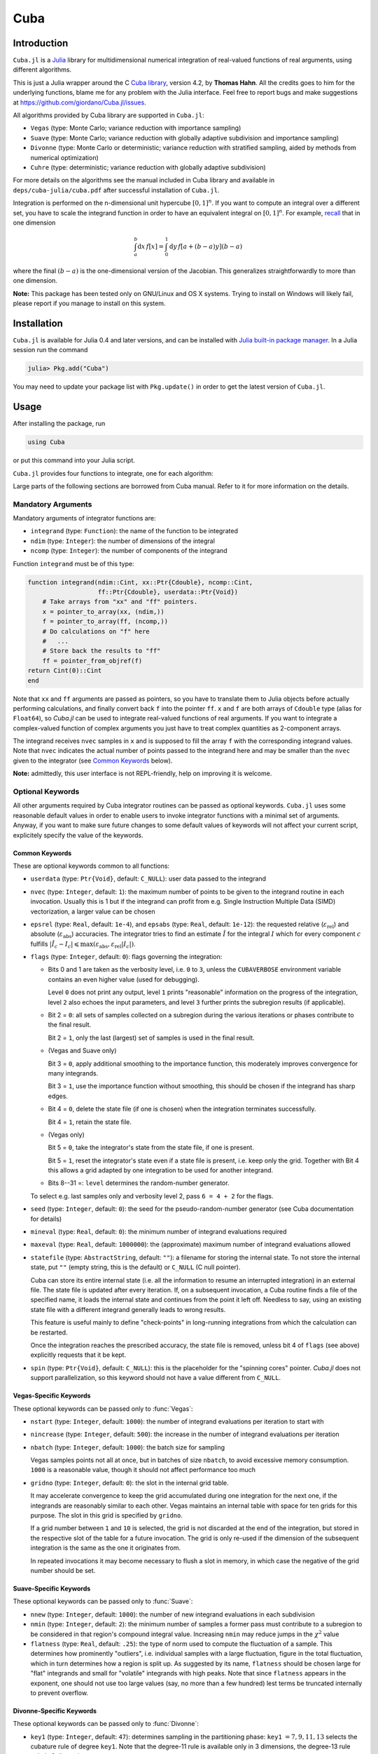 Cuba
====

Introduction
------------

``Cuba.jl`` is a `Julia <http://julialang.org/>`__ library for multidimensional
numerical integration of real-valued functions of real arguments, using
different algorithms.

This is just a Julia wrapper around the C `Cuba library
<http://www.feynarts.de/cuba/>`__, version 4.2, by **Thomas Hahn**. All the
credits goes to him for the underlying functions, blame me for any problem with
the Julia interface. Feel free to report bugs and make suggestions at
https://github.com/giordano/Cuba.jl/issues.

All algorithms provided by Cuba library are supported in ``Cuba.jl``:

- ``Vegas`` (type: Monte Carlo; variance reduction with importance sampling)
- ``Suave`` (type: Monte Carlo; variance reduction with globally adaptive
  subdivision and importance sampling)
- ``Divonne`` (type: Monte Carlo or deterministic; variance reduction with
  stratified sampling, aided by methods from numerical optimization)
- ``Cuhre`` (type: deterministic; variance reduction with globally adaptive
  subdivision)

For more details on the algorithms see the manual included in Cuba library and
available in ``deps/cuba-julia/cuba.pdf`` after successful installation
of ``Cuba.jl``.

Integration is performed on the n-dimensional unit hypercube :math:`[0, 1]^{n}`.
If you want to compute an integral over a different set, you have to scale the
integrand function in order to have an equivalent integral on :math:`[0, 1]^{n}`.
For example, `recall
<https://en.wikipedia.org/wiki/Integration_by_substitution>`__ that in one
dimension

.. math::  \int_{a}^{b} \mathrm{d}x\,f[x] = \int_{0}^{1} \mathrm{d}y\,f[a + (b - a) y] (b - a)

where the final :math:`(b - a)` is the one-dimensional version of the Jacobian.
This generalizes straightforwardly to more than one dimension.

**Note:** This package has been tested only on GNU/Linux and OS X systems.
Trying to install on Windows will likely fail, please report if you manage to
install on this system.

Installation
------------

``Cuba.jl`` is available for Julia 0.4 and later versions, and can be
installed with `Julia built-in package
manager <http://docs.julialang.org/en/stable/manual/packages/>`__. In a
Julia session run the command

.. code-block:: julia

    julia> Pkg.add("Cuba")

You may need to update your package list with ``Pkg.update()`` in order
to get the latest version of ``Cuba.jl``.

Usage
-----

After installing the package, run

.. code-block:: julia

    using Cuba

or put this command into your Julia script.

``Cuba.jl`` provides four functions to integrate, one for each algorithm:

.. function:: Vegas(integrand, ndim, ncomp[, keywords...])
.. function:: Suave(integrand, ndim, ncomp[, keywords...])
.. function:: Divonne(integrand, ndim, ncomp[, keywords...])
.. function:: Cuhre(integrand, ndim, ncomp[, keywords...])

Large parts of the following sections are borrowed from Cuba manual.  Refer to
it for more information on the details.

Mandatory Arguments
'''''''''''''''''''

Mandatory arguments of integrator functions are:

- ``integrand`` (type: ``Function``): the name of the function to be integrated
- ``ndim`` (type: ``Integer``): the number of dimensions of the integral
- ``ncomp`` (type: ``Integer``): the number of components of the integrand

Function ``integrand`` must be of this type:

.. code-block:: julia

    function integrand(ndim::Cint, xx::Ptr{Cdouble}, ncomp::Cint,
                       ff::Ptr{Cdouble}, userdata::Ptr{Void})
        # Take arrays from "xx" and "ff" pointers.
        x = pointer_to_array(xx, (ndim,))
        f = pointer_to_array(ff, (ncomp,))
        # Do calculations on "f" here
        #   ...
        # Store back the results to "ff"
        ff = pointer_from_objref(f)
    return Cint(0)::Cint
    end

Note that ``xx`` and ``ff`` arguments are passed as pointers, so you have to
translate them to Julia objects before actually performing calculations, and
finally convert back ``f`` into the pointer ``ff``.  ``x`` and ``f`` are both
arrays of ``Cdouble`` type (alias for ``Float64``), so `Cuba.jl` can be used to
integrate real-valued functions of real arguments.  If you want to integrate a
complex-valued function of complex arguments you just have to treat complex
quantities as 2-component arrays.

The integrand receives ``nvec`` samples in ``x`` and is supposed to fill the
array ``f`` with the corresponding integrand values.  Note that ``nvec``
indicates the actual number of points passed to the integrand here and may be
smaller than the ``nvec`` given to the integrator (see `Common Keywords`_
below).

**Note:** admittedly, this user interface is not REPL-friendly, help on
improving it is welcome.

Optional Keywords
'''''''''''''''''

All other arguments required by Cuba integrator routines can be passed as
optional keywords.  ``Cuba.jl`` uses some reasonable default values in order to
enable users to invoke integrator functions with a minimal set of arguments.
Anyway, if you want to make sure future changes to some default values of
keywords will not affect your current script, explicitely specify the value of
the keywords.

Common Keywords
~~~~~~~~~~~~~~~

These are optional keywords common to all functions:

- ``userdata`` (type: ``Ptr{Void}``, default: ``C_NULL``): user data passed to
  the integrand
- ``nvec`` (type: ``Integer``, default: ``1``): the maximum number of points to
  be given to the integrand routine in each invocation.  Usually this is 1 but
  if the integrand can profit from e.g. Single Instruction Multiple Data (SIMD)
  vectorization, a larger value can be chosen
- ``epsrel`` (type: ``Real``, default: ``1e-4``), and ``epsabs`` (type:
  ``Real``, default: ``1e-12``): the requested relative
  (:math:`\varepsilon_{\text{rel}}`) and absolute
  (:math:`\varepsilon_{\text{abs}}`) accuracies.  The integrator tries to find
  an estimate :math:`\hat{I}` for the integral :math:`I` which for every
  component :math:`c` fulfills :math:`|\hat{I}_c - I_c|\leqslant
  \max(\varepsilon_{\text{abs}}, \varepsilon_{\text{rel}} |I_c|)`.
- ``flags`` (type: ``Integer``, default: ``0``): flags governing the integration:

  - Bits 0 and 1 are taken as the verbosity level, i.e. ``0`` to ``3``, unless
    the ``CUBAVERBOSE`` environment variable contains an even higher value (used
    for debugging).

    Level ``0`` does not print any output, level ``1`` prints "reasonable"
    information on the progress of the integration, level ``2`` also echoes the
    input parameters, and level ``3`` further prints the subregion results (if
    applicable).
  - Bit 2 = ``0``: all sets of samples collected on a subregion during the
    various iterations or phases contribute to the final result.

    Bit 2 = ``1``, only the last (largest) set of samples is used in the final
    result.
  - (Vegas and Suave only)

    Bit 3 = ``0``, apply additional smoothing to the importance function, this
    moderately improves convergence for many integrands.

    Bit 3 = ``1``, use the importance function without smoothing, this should be
    chosen if the integrand has sharp edges.
  - Bit 4 = ``0``, delete the state file (if one is chosen) when the integration
    terminates successfully.

    Bit 4 = ``1``, retain the state file.
  - (Vegas only)

    Bit 5 = ``0``, take the integrator's state from the state file, if one is
    present.

    Bit 5 = ``1``, reset the integrator's state even if a state file is present,
    i.e. keep only the grid.  Together with Bit 4 this allows a grid adapted by
    one integration to be used for another integrand.
  - Bits 8--31 =: ``level`` determines the random-number generator.

  To select e.g. last samples only and verbosity level 2, pass ``6 = 4 + 2`` for
  the flags.

- ``seed`` (type: ``Integer``, default: ``0``): the seed for the
  pseudo-random-number generator (see Cuba documentation for details)
- ``mineval`` (type: ``Real``, default: ``0``): the minimum number of integrand
  evaluations required
- ``maxeval`` (type: ``Real``, default: ``1000000``): the (approximate) maximum
  number of integrand evaluations allowed
- ``statefile`` (type: ``AbstractString``, default: ``""``): a filename for
  storing the internal state.  To not store the internal state, put ``""``
  (empty string, this is the default) or ``C_NULL`` (C null pointer).

  Cuba can store its entire internal state (i.e. all the information to resume
  an interrupted integration) in an external file.  The state file is updated
  after every iteration.  If, on a subsequent invocation, a Cuba routine finds a
  file of the specified name, it loads the internal state and continues from the
  point it left off.  Needless to say, using an existing state file with a
  different integrand generally leads to wrong results.

  This feature is useful mainly to define "check-points" in long-running
  integrations from which the calculation can be restarted.

  Once the integration reaches the prescribed accuracy, the state file is
  removed, unless bit 4 of ``flags`` (see above) explicitly requests that it be
  kept.

- ``spin`` (type: ``Ptr{Void}``, default: ``C_NULL``): this is the placeholder
  for the "spinning cores" pointer.  `Cuba.jl` does not support parallelization,
  so this keyword should not have a value different from ``C_NULL``.


Vegas-Specific Keywords
~~~~~~~~~~~~~~~~~~~~~~~

These optional keywords can be passed only to :func:`Vegas`:

- ``nstart`` (type: ``Integer``, default: ``1000``): the number of integrand
  evaluations per iteration to start with
- ``nincrease`` (type: ``Integer``, default: ``500``): the increase in the
  number of integrand evaluations per iteration
- ``nbatch`` (type: ``Integer``, default: ``1000``): the batch size for sampling

  Vegas samples points not all at once, but in batches of size ``nbatch``, to
  avoid excessive memory consumption.  ``1000`` is a reasonable value, though it
  should not affect performance too much
- ``gridno`` (type: ``Integer``, default: ``0``): the slot in the internal grid table.

  It may accelerate convergence to keep the grid accumulated during one
  integration for the next one, if the integrands are reasonably similar to each
  other.  Vegas maintains an internal table with space for ten grids for this
  purpose.  The slot in this grid is specified by ``gridno``.

  If a grid number between ``1`` and ``10`` is selected, the grid is not
  discarded at the end of the integration, but stored in the respective slot of
  the table for a future invocation.  The grid is only re-used if the dimension
  of the subsequent integration is the same as the one it originates from.

  In repeated invocations it may become necessary to flush a slot in memory, in
  which case the negative of the grid number should be set.

Suave-Specific Keywords
~~~~~~~~~~~~~~~~~~~~~~~

These optional keywords can be passed only to :func:`Suave`:

- ``nnew`` (type: ``Integer``, default: ``1000``): the number of new integrand
  evaluations in each subdivision
- ``nmin`` (type: ``Integer``, default: ``2``): the minimum number of samples a
  former pass must contribute to a subregion to be considered in that region's
  compound integral value.  Increasing ``nmin`` may reduce jumps in the
  :math:`\chi^2` value
- ``flatness`` (type: ``Real``, default: ``.25``): the type of norm used to
  compute the fluctuation of a sample.  This determines how prominently
  "outliers", i.e. individual samples with a large fluctuation, figure in the
  total fluctuation, which in turn determines how a region is split up.  As
  suggested by its name, ``flatness`` should be chosen large for "flat"
  integrands and small for "volatile" integrands with high peaks.  Note that
  since ``flatness`` appears in the exponent, one should not use too large
  values (say, no more than a few hundred) lest terms be truncated internally to
  prevent overflow.

Divonne-Specific Keywords
~~~~~~~~~~~~~~~~~~~~~~~~~

These optional keywords can be passed only to :func:`Divonne`:

- ``key1`` (type: ``Integer``, default: ``47``): determines sampling in the
  partitioning phase: ``key1`` :math:`= 7, 9, 11, 13` selects the cubature rule
  of degree ``key1``.  Note that the degree-11 rule is available only in 3
  dimensions, the degree-13 rule only in 2 dimensions.

  For other values of ``key1``, a quasi-random sample of :math:`n_1 =
  |\verb|key1||` points is used, where the sign of ``key1`` determines the type
  of sample,

  - ``key1`` :math:`> 0`, use a Korobov quasi-random sample,
  - ``key1`` :math:`< 0`, use a "standard" sample (a Sobol quasi-random sample
    if ``seed`` :math:`= 0`, otherwise a pseudo-random sample).

  - ``key2`` (type: ``Integer``, default: ``1``): determines sampling in the
    final integration phase:

    ``key2`` :math:`= 7, 9, 11, 13` selects the cubature rule of degree ``key2``.
    Note that the degree-11 rule is available only in 3 dimensions, the
    degree-13 rule only in 2 dimensions.

    For other values of ``key2``, a quasi-random sample is used, where the sign
    of ``key2`` determines the type of sample,

    - ``key2`` :math:`> 0`, use a Korobov quasi-random sample,
    - ``key2`` :math:`< 0`, use a "standard" sample (see description of ``key1``
       above),

    and :math:`n_2 = |\verb|key2||` determines the number of points,

    - :math:`n_2\geqslant 40`, sample :math:`n_2` points,
    - :math:`n_2 < 40`, sample :math:`n_2\,n_{\text{need}}` points, where
      :math:`n_{\text{need}}` is the number of points needed to reach the
      prescribed accuracy, as estimated by Divonne from the results of the
      partitioning phase

- ``key3`` (type: ``Integer``, default: ``1``): sets the strategy for the refinement phase:

  ``key3`` :math:`= 0`, do not treat the subregion any further.

  ``key3`` :math:`= 1`, split the subregion up once more.

  Otherwise, the subregion is sampled a third time with ``key3`` specifying the
  sampling parameters exactly as ``key2`` above.

- ``maxpass`` (type: ``Integer``, default: ``5``): controls the thoroughness of
  the partitioning phase: The partitioning phase terminates when the estimated
  total number of integrand evaluations (partitioning plus final integration)
  does not decrease for ``maxpass`` successive iterations.

  A decrease in points generally indicates that Divonne discovered new
  structures of the integrand and was able to find a more effective
  partitioning.  ``maxpass`` can be understood as the number of "safety"
  iterations that are performed before the partition is accepted as final and
  counting consequently restarts at zero whenever new structures are found.

- ``border`` (type: ``Real``, default: ``0.``): the width of the border of the
  integration region.  Points falling into this border region will not be
  sampled directly, but will be extrapolated from two samples from the interior.
  Use a non-zero ``border`` if the integrand function cannot produce values
  directly on the integration boundary
- ``maxchisq`` (type: ``Real``, default: ``10.``): the :math:`\chi^2` value a
  single subregion is allowed to have in the final integration phase.  Regions
  which fail this :math:`\chi^2` test and whose sample averages differ by more
  than ``mindeviation`` move on to the refinement phase.
- ``mindeviation`` (type: ``Real``, default: ``0.25``): a bound, given as the
  fraction of the requested error of the entire integral, which determines
  whether it is worthwhile further examining a region that failed the
  :math:`\chi^2` test.  Only if the two sampling averages obtained for the
  region differ by more than this bound is the region further treated.
- ``ngiven`` (type: ``Integer``, default: ``0``): the number of points in the
  ``xgiven`` array
- ``ldxgiven`` (type: ``Integer``, default: ``0``): the leading dimension of
  ``xgiven``, i.e. the offset between one point and the next in memory
- ``xgiven`` (type: ``AbstractArray{Real}``, default: ``zeros(typeof(0.0),
  ldxgiven, ngiven)``): a list of points where the integrand might have peaks.
  Divonne will consider these points when partitioning the integration region.
  The idea here is to help the integrator find the extrema of the integrand in
  the presence of very narrow peaks.  Even if only the approximate location of
  such peaks is known, this can considerably speed up convergence.
- ``nextra`` (type: ``Integer``, default: ``0``): the maximum number of extra
  points the peak-finder subroutine will return.  If ``nextra`` is zero,
  ``peakfinder`` is not called and an arbitrary object may be passed in its
  place, e.g. just 0
- ``peakfinder`` (type: ``Ptr{Void}``, default: ``C_NULL``): the peak-finder
  subroutine

Cuhre-Specific Keyword
~~~~~~~~~~~~~~~~~~~~~~

This optional keyword can be passed only to :func:`Cuhre`:

- ``key`` (type: ``Integer``, default: ``0``): chooses the basic integration rule:

  ``key`` :math:`= 7, 9, 11, 13` selects the cubature rule of degree ``key``.
  Note that the degree-11 rule is available only in 3 dimensions, the degree-13
  rule only in 2 dimensions.

  For other values, the default rule is taken, which is the degree-13 rule in 2
  dimensions, the degree-11 rule in 3 dimensions, and the degree-9 rule
  otherwise.

Output
''''''

The integrating functions ``Vegas``, ``Suave``, ``Divonne``, and ``Cuhre``
return the 6-tuple

.. code-block:: julia

    (integral, error, probability, neval, fail, nregions)

The first three terms of the tuple are arrays with length ``ncomp``, the last
three ones are scalars. In particular, if you assign the output of integrator
functions to the variable named ``result``, you can access the value of the
``i``-th component of the integral with ``result[1][i]`` and the associated
error with ``result[2][i]``.

- ``integral`` (type: ``Cdouble`` array with ``ncomp`` components): the integral
  of ``integrand`` over the unit hypercube
- ``error`` (type: ``Cdouble`` array with ``ncomp`` components): the presumed
  absolute error for each component of ``integral``
- ``prob`` (type: ``Cdouble`` array with ``ncomp`` components): the
  :math:`\chi^2` -probability (not the :math:`\chi^2` -value itself!) that
  ``error`` is not a reliable estimate of the true integration error.  To judge
  the reliability of the result expressed through ``prob``, remember that it is
  the null hypothesis that is tested by the :math:`\chi^2` test, which is that
  ``error`` `is` a reliable estimate.  In statistics, the null hypothesis may be
  rejected only if ``prob`` is fairly close to unity, say ``prob`` :math:`>.95`
- ``neval`` (type: ``Cint``): the actual number of integrand evaluations needed
- ``fail`` (type: ``Cint``): an error flag:

  - ``fail`` = ``0``, the desired accuracy was reached
  - ``fail`` = ``-1``, dimension out of range
  - ``fail`` > ``0``, the accuracy goal was not met within the allowed maximum
    number of integrand evaluations.  While Vegas, Suave, and Cuhre simply
    return ``1``, Divonne can estimate the number of points by which ``maxeval``
    needs to be increased to reach the desired accuracy and returns this value.

- ``nregions`` (type: ``Cint``): the actual number of subregions needed (always
  ``0`` in ``Vegas``)

Vectorization
-------------

Vectorization means evaluating the integrand function for several points at
once.  This is also known as Single Instruction Multiple Data (SIMD) paradigm
and is different from ordinary parallelization where independent threads are
executed concurrently.  It is usually possible to employ vectorization on top of
parallelization.

``Cuba.jl`` cannot automatically vectorize the integrand function, of course,
but it does pass (up to) ``nvec`` points per integrand call (`Common
Keywords`_).  This value need not correspond to the hardware vector length --
computing several points in one call can also make sense e.g. if the
computations have significant intermediate results in common.

A note for disambiguation: The ``nbatch`` argument of Vegas is related in
purpose but not identical to ``nvec``.  It internally partitions the sampling
done by Vegas but has no bearing on the number of points given to the integrand.
On the other hand, it it pointless to choose ``nvec`` > ``nbatch`` for Vegas.


Example
-------

Consider the integral

.. math:: \int\limits_{\Omega} \boldsymbol{f}(x,y,z)\,\mathrm{d}x\,\mathrm{d}y\,\mathrm{d}z

where :math:`\Omega = [0, 1]^{3}` and

.. math:: \boldsymbol{f}(x,y,z) = \left(\sin(x)\cos(y)\exp(z), \,\exp^{-(x^2 + y^2 +
	  z^2)}, \,\frac{1}{1 - xyz}\right)

This is the Julia script you can use to compute the above integral

.. code-block:: julia

    using Cuba

    function integrand(ndim::Cint, xx::Ptr{Cdouble}, ncomp::Cint,
                       ff::Ptr{Cdouble}, userdata::Ptr{Void})
        x = pointer_to_array(xx, (ndim,))
        f = pointer_to_array(ff, (ncomp,))
        f[1] = sin(x[1])*cos(x[2])*exp(x[3])
        f[2] = exp(-(x[1]^2 + x[2]^2 + x[3]^2))
        f[3] = 1/(1 - x[1]*x[2]*x[3])
        ff = pointer_from_objref(f)
        return Cint(0)::Cint
    end

    result = Cuhre(integrand, 3, 3, epsabs=1e-12, epsrel=1e-10)
    println("Results of Cuba:")
    for i=1:3; println("Component $i: ", result[1][i], " ± ", result[2][i]); end
    println("Exact results:")
    println("Component 1: ", (e-1)*(1-cos(1))*sin(1))
    println("Component 2: ", (sqrt(pi)*erf(1)/2)^3)
    println("Component 3: ", zeta(3))

This is the output

::

    Results of Cuba:
    Component 1: 0.6646696797813739 ± 1.0050367631018485e-13
    Component 2: 0.4165383858806454 ± 2.932866749838454e-11
    Component 3: 1.2020569031649702 ± 1.1958522385908214e-10
    Exact results:
    Component 1: 0.6646696797813771
    Component 2: 0.41653838588663805
    Component 3: 1.2020569031595951

Performance
-----------

``Cuba.jl`` cannot (yet?) take advantage of parallelization capabilities
of Cuba Library. Nonetheless, it has performances comparable with (if
not slightly better than) an equivalent native C code based on Cuba
library when ``CUBACORES`` environment variable is set to ``0`` (i.e.,
multithreading is disabled). This is the result of running the benchmark
present in ``test`` directory on a 64-bit GNU/Linux system running Julia
0.4.

::

    $ CUBACORES=0 julia -e 'cd(Pkg.dir("Cuba")); include("test/benchmark.jl")'
      [...]
    INFO: Performance of Cuba.jl:
      0.338188 seconds (6.05 M allocations: 184.480 MB, 2.55% gc time)
      0.659029 seconds (6.00 M allocations: 183.107 MB, 1.21% gc time)
      0.384740 seconds (6.00 M allocations: 183.165 MB, 1.99% gc time)
      0.304015 seconds (6.00 M allocations: 183.129 MB, 2.86% gc time)
    INFO: Performance of Cuba C Library:
      0.346084 seconds (Vegas)
      0.661870 seconds (Suave)
      0.378409 seconds (Divonne)
      0.306150 seconds (Cuhre)

Of course, a native C code making use of Cuba Library outperforms
``Cuba.jl`` when higher values of ``CUBACORES`` are used, for example:

::

    $ CUBACORES=1 julia -e 'cd(Pkg.dir("Cuba")); include("test/benchmark.jl")'
      [...]
    INFO: Performance of Cuba.jl:
      0.341448 seconds (6.05 M allocations: 184.480 MB, 2.60% gc time)
      0.660508 seconds (6.00 M allocations: 183.107 MB, 1.19% gc time)
      0.384731 seconds (6.00 M allocations: 183.165 MB, 2.01% gc time)
      0.302969 seconds (6.00 M allocations: 183.129 MB, 2.88% gc time)
    INFO: Performance of Cuba C Library:
      0.119161 seconds (Vegas)
      0.608906 seconds (Suave)
      0.156459 seconds (Divonne)
      0.085269 seconds (Cuhre)

``Cuba.jl`` internally fixes ``CUBACORES`` to 0 in order to prevent from
forking ``julia`` processes that would only slow down calculations
eating up the memory, without actually taking advantage of concurrency.
Furthemore, without this measure, adding more Julia processes with
``addprocs()`` would only make the program segfault.

Related projects
----------------

Another Julia package for multidimenensional numerical integration is
available: `Cubature.jl <https://github.com/stevengj/Cubature.jl>`__, by
Steven G. Johnson. Differently from ``Cuba.jl``, this works on
GNU/Linux, OS X and Windows as well.

License
-------

The Cuba.jl package is licensed under the GNU Lesser General Public License, the
same as `Cuba library <http://www.feynarts.de/cuba/>`__.  The original author is
Mosè Giordano.

Credits
-------

If you use this library for your work, please credit Thomas Hahn.  Citable
papers about Cuba Library:

- Hahn, T. 2005, Computer Physics Communications, 168, 78.
  DOI:`10.1016/j.cpc.2005.01.010
  <http://dx.doi.org/10.1016/j.cpc.2005.01.010>`__.  arXiv:`hep-ph/0404043
  <http://arxiv.org/abs/hep-ph/0404043>`__.  Bibcode:`2005CoPhC.168...78H
  <http://adsabs.harvard.edu/abs/2005CoPhC.168...78H>`__.
- Hahn, T. 2015, Journal of Physics Conference Series, 608, 012066.
  DOI:`10.1088/1742-6596/608/1/012066
  <http://dx.doi.org/10.1088/1742-6596/608/1/012066>`__.  arXiv:`1408.6373
  <http://arxiv.org/abs/1408.6373>`__.  Bibcode:`2015JPhCS.608a2066H
  <http://adsabs.harvard.edu/abs/2015JPhCS.608a2066H>`__.
